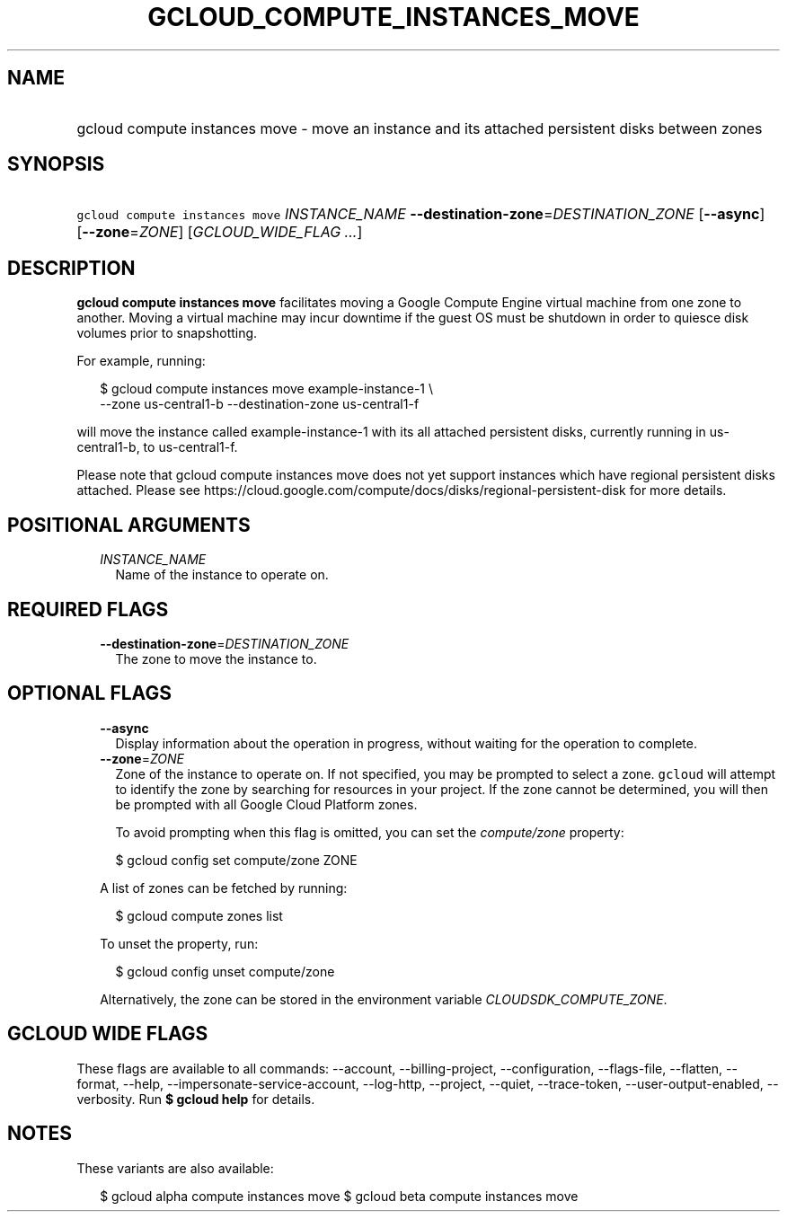 
.TH "GCLOUD_COMPUTE_INSTANCES_MOVE" 1



.SH "NAME"
.HP
gcloud compute instances move \- move an instance and its attached persistent disks between zones



.SH "SYNOPSIS"
.HP
\f5gcloud compute instances move\fR \fIINSTANCE_NAME\fR \fB\-\-destination\-zone\fR=\fIDESTINATION_ZONE\fR [\fB\-\-async\fR] [\fB\-\-zone\fR=\fIZONE\fR] [\fIGCLOUD_WIDE_FLAG\ ...\fR]



.SH "DESCRIPTION"

\fBgcloud compute instances move\fR facilitates moving a Google Compute Engine
virtual machine from one zone to another. Moving a virtual machine may incur
downtime if the guest OS must be shutdown in order to quiesce disk volumes prior
to snapshotting.

For example, running:

.RS 2m
$ gcloud compute instances move example\-instance\-1 \e
   \-\-zone us\-central1\-b \-\-destination\-zone us\-central1\-f
.RE

will move the instance called example\-instance\-1 with its all attached
persistent disks, currently running in us\-central1\-b, to us\-central1\-f.

Please note that gcloud compute instances move does not yet support instances
which have regional persistent disks attached. Please see
https://cloud.google.com/compute/docs/disks/regional\-persistent\-disk for more
details.



.SH "POSITIONAL ARGUMENTS"

.RS 2m
.TP 2m
\fIINSTANCE_NAME\fR
Name of the instance to operate on.


.RE
.sp

.SH "REQUIRED FLAGS"

.RS 2m
.TP 2m
\fB\-\-destination\-zone\fR=\fIDESTINATION_ZONE\fR
The zone to move the instance to.


.RE
.sp

.SH "OPTIONAL FLAGS"

.RS 2m
.TP 2m
\fB\-\-async\fR
Display information about the operation in progress, without waiting for the
operation to complete.

.TP 2m
\fB\-\-zone\fR=\fIZONE\fR
Zone of the instance to operate on. If not specified, you may be prompted to
select a zone. \f5gcloud\fR will attempt to identify the zone by searching for
resources in your project. If the zone cannot be determined, you will then be
prompted with all Google Cloud Platform zones.

To avoid prompting when this flag is omitted, you can set the
\f5\fIcompute/zone\fR\fR property:

.RS 2m
$ gcloud config set compute/zone ZONE
.RE

A list of zones can be fetched by running:

.RS 2m
$ gcloud compute zones list
.RE

To unset the property, run:

.RS 2m
$ gcloud config unset compute/zone
.RE

Alternatively, the zone can be stored in the environment variable
\f5\fICLOUDSDK_COMPUTE_ZONE\fR\fR.


.RE
.sp

.SH "GCLOUD WIDE FLAGS"

These flags are available to all commands: \-\-account, \-\-billing\-project,
\-\-configuration, \-\-flags\-file, \-\-flatten, \-\-format, \-\-help,
\-\-impersonate\-service\-account, \-\-log\-http, \-\-project, \-\-quiet,
\-\-trace\-token, \-\-user\-output\-enabled, \-\-verbosity. Run \fB$ gcloud
help\fR for details.



.SH "NOTES"

These variants are also available:

.RS 2m
$ gcloud alpha compute instances move
$ gcloud beta compute instances move
.RE

